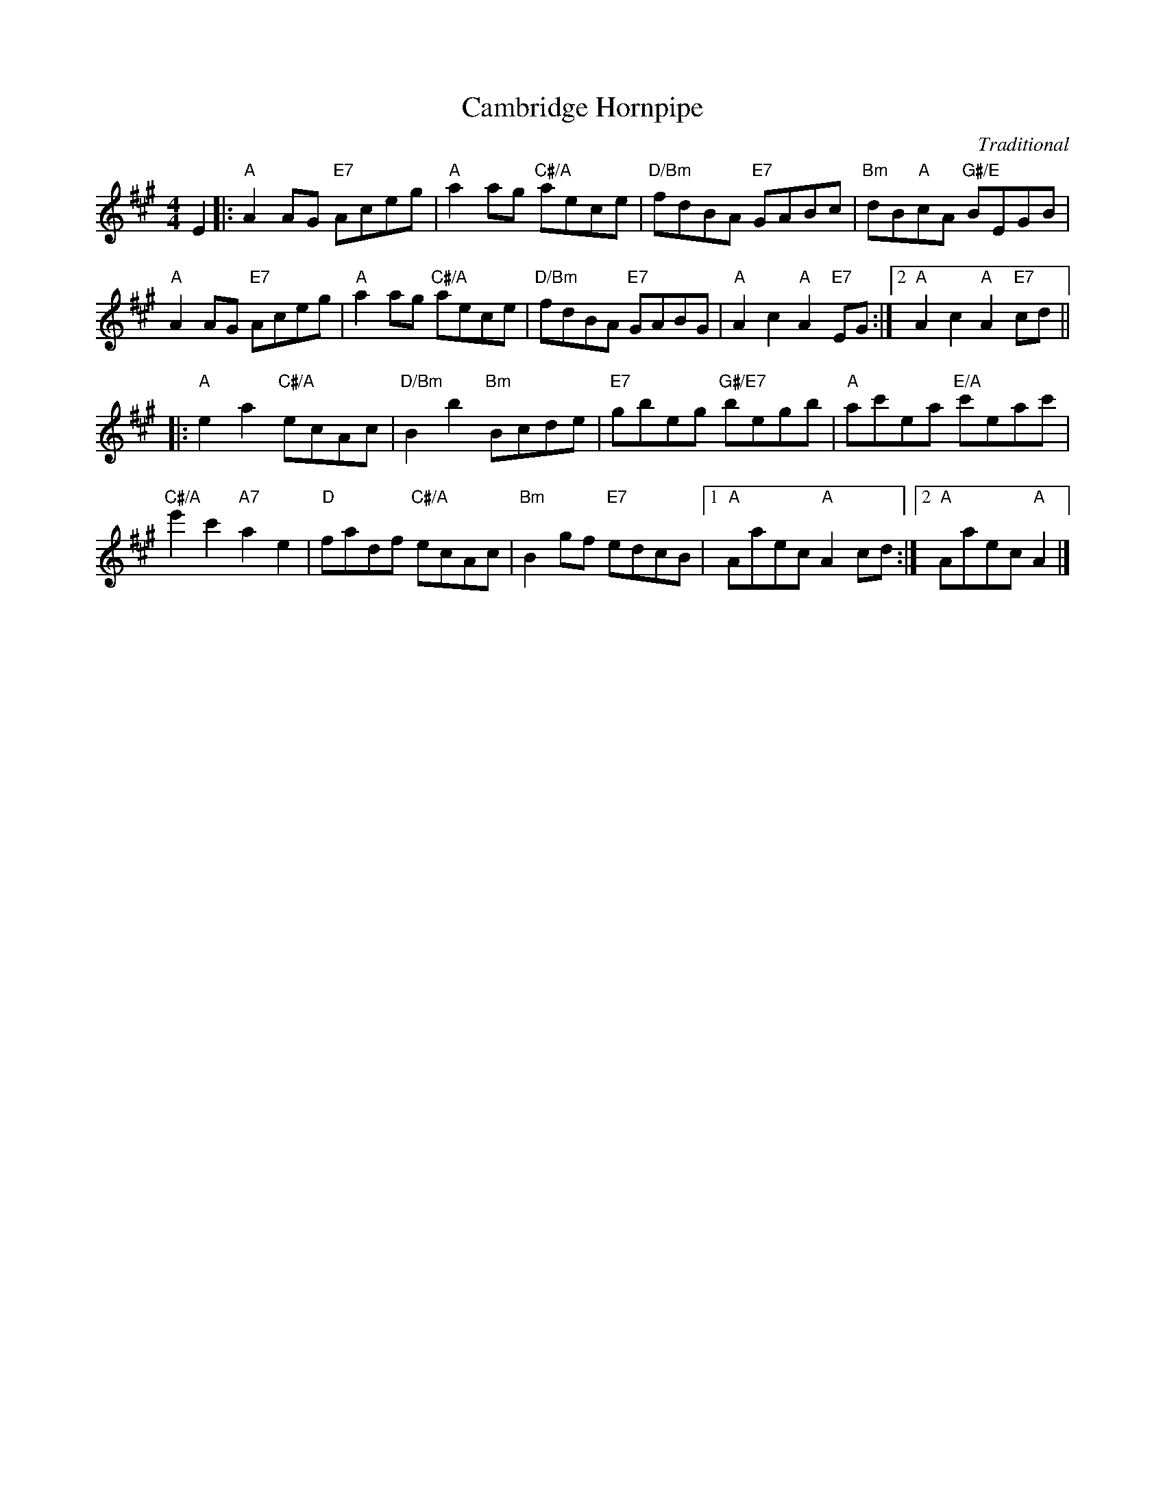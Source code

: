 X: 11
T: Cambridge Hornpipe
C: Traditional
R: hornpipe, reel
N: Suggested tune for Domino Five
B: RSCDS "A Second Book of Graded Scottish Country Dances" (Graded 2) p.23
Z: 2011 John Chambers <jc:trillian.mit.edu>
M: 4/4
L: 1/8
K: A
E2 |:\
"A"A2AG "E7"Aceg | "A"a2ag "C#/A"aece | "D/Bm"fdBA "E7"GABc | "Bm"dB"A"cA "G#/E"BEGB |
"A"A2AG "E7"Aceg | "A"a2ag "C#/A"aece | "D/Bm"fdBA "E7"GABG | "A"A2c2 "A"A2"E7"EG :|2 "A"A2c2 "A"A2"E7"cd ||
|: "A"e2a2 "C#/A"ecAc | "D/Bm"B2b2 "Bm"Bcde | "E7"gbeg "G#/E7"begb | "A"ac'ea "E/A"c'eac' |
"C#/A"e'2c'2 "A7"a2e2 | "D"fadf "C#/A"ecAc | "Bm"B2gf "E7"edcB |1 "A"Aaec "A"A2cd :|2 "A"Aaec "A"A2 |]
